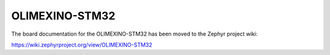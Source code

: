 .. _olimexino_stm32:

OLIMEXINO-STM32
###############

The board documentation for the OLIMEXINO-STM32 has been moved to the Zephyr project wiki:

https://wiki.zephyrproject.org/view/OLIMEXINO-STM32